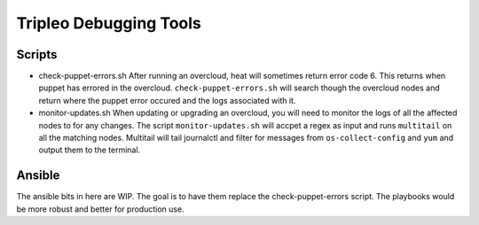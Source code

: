 =======================
Tripleo Debugging Tools
=======================

Scripts
=======

- check-puppet-errors.sh
  After running an overcloud, heat will sometimes return error code 6. This
  returns when puppet has errored in the overcloud. ``check-puppet-errors.sh``
  will search though the overcloud nodes and return where the puppet error
  occured and the logs associated with it.

- monitor-updates.sh
  When updating or upgrading an overcloud, you will need to monitor the logs
  of all the affected nodes to for any changes.  The script
  ``monitor-updates.sh`` will accpet a regex as input and runs ``multitail`` on
  all the matching nodes.  Multitail will tail journalctl and filter for
  messages from ``os-collect-config`` and ``yum`` and output them to the
  terminal.

Ansible
=======

The ansible bits in here are WIP.  The goal is to have them replace the
check-puppet-errors script.  The playbooks would be more robust and better
for production use.
